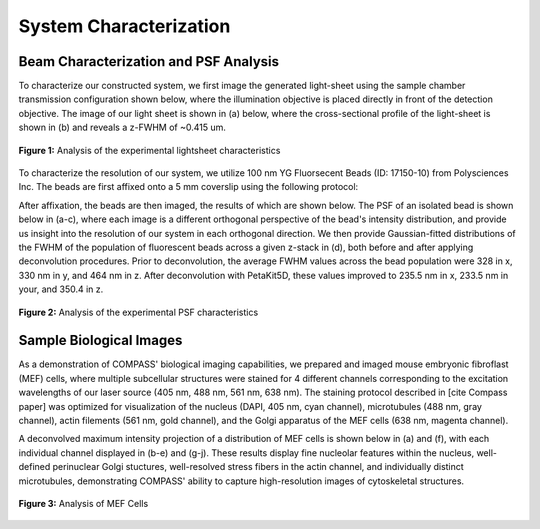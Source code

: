 .. _characterization-home:

###############################
System Characterization
###############################

Beam Characterization and PSF Analysis
________________________________________

To characterize our constructed system, we first image the generated light-sheet using the sample chamber transmission configuration shown below, where the illumination objective is placed directly in front of the detection objective. The image of our light sheet is shown in (a) below, where the cross-sectional profile of the light-sheet is shown in (b) and reveals a z-FWHM of ~0.415 um.

.. figure:: Images/SC_Beam_Characterization.png
    :align: center
    :alt: Analysis of the experimental lightsheet characteristics

    **Figure 1:** Analysis of the experimental lightsheet characteristics

To characterize the resolution of our system, we utilize 100 nm YG Fluorsecent Beads (ID: 17150-10) from Polysciences Inc. The beads are first affixed onto a 5 mm coverslip using the following protocol:

.. code-block::
   :caption: Affixation protocol for 100 nm beads

    1. Assemble petri dish, coverslip, and 5mM concentration (3-Aminopropyl)triethoxysilane (APTS)
    2. Put 5 mm coverslip in petri dish
    3. Apply ~100 microliters of (3-Aminopropyl)triethoxysilane (APTS) on top of coverslip
    4. Allow APTS to incubate for ~10-30 minutes
    5. Wash coverslip lightly with DI water 3 times
    6. Put beads of desired dilution (typically 10^-3 or 10^-4 for a normal distribution, 10^-6 for a sparse
       distribution) onto coverslip and allow to incubate between 2-20 minutes. Longer incubation time allows for more
       beads to adhere to the coverslip
    7. Wash lightly afterwards with DI water

After affixation, the beads are then imaged, the results of which are shown below. The PSF of an isolated bead is shown below in (a-c), where each image is a different orthogonal perspective of the bead's intensity distribution, and provide us insight into the resolution of our system in each orthogonal direction. We then provide Gaussian-fitted distributions of the FWHM of the population of fluorescent beads across a given z-stack in (d), both before and after applying deconvolution procedures. Prior to deconvolution, the average FWHM values across the bead population were 328 in x, 330 nm in y, and 464 nm in z. After deconvolution with PetaKit5D, these values improved to 235.5 nm in x, 233.5 nm in your, and 350.4 in z.

.. figure:: Images/SC_PSF_Characterization.png
    :align: center
    :alt: Analysis of the experimental PSF characteristics

    **Figure 2:** Analysis of the experimental PSF characteristics

Sample Biological Images
______________________________

As a demonstration of COMPASS' biological imaging capabilities, we prepared and imaged mouse embryonic fibroflast
(MEF) cells, where multiple subcellular structures were stained for 4 different channels corresponding to the
excitation wavelengths of our laser source (405 nm, 488 nm, 561 nm, 638 nm). The staining protocol described in [cite
Compass paper] was optimized for visualization of the nucleus (DAPI, 405 nm, cyan channel), microtubules (488 nm,
gray channel), actin filements (561 nm, gold channel), and the Golgi apparatus of the MEF cells (638 nm, magenta
channel).

A deconvolved maximum intensity projection of a distribution of MEF cells is shown below in (a) and (f), with each
individual channel displayed in (b-e) and (g-j). These results display fine nucleolar features within the
nucleus, well-defined perinuclear Golgi stuctures, well-resolved stress fibers in the actin channel, and individually distinct microtubules, demonstrating COMPASS' ability to capture high-resolution images of cytoskeletal structures.

.. figure:: Images/Figure5_Cells_Resized_New_Nowavelengths.png
    :align: center
    :alt: Analysis of MEF Cells

    **Figure 3:** Analysis of MEF Cells

